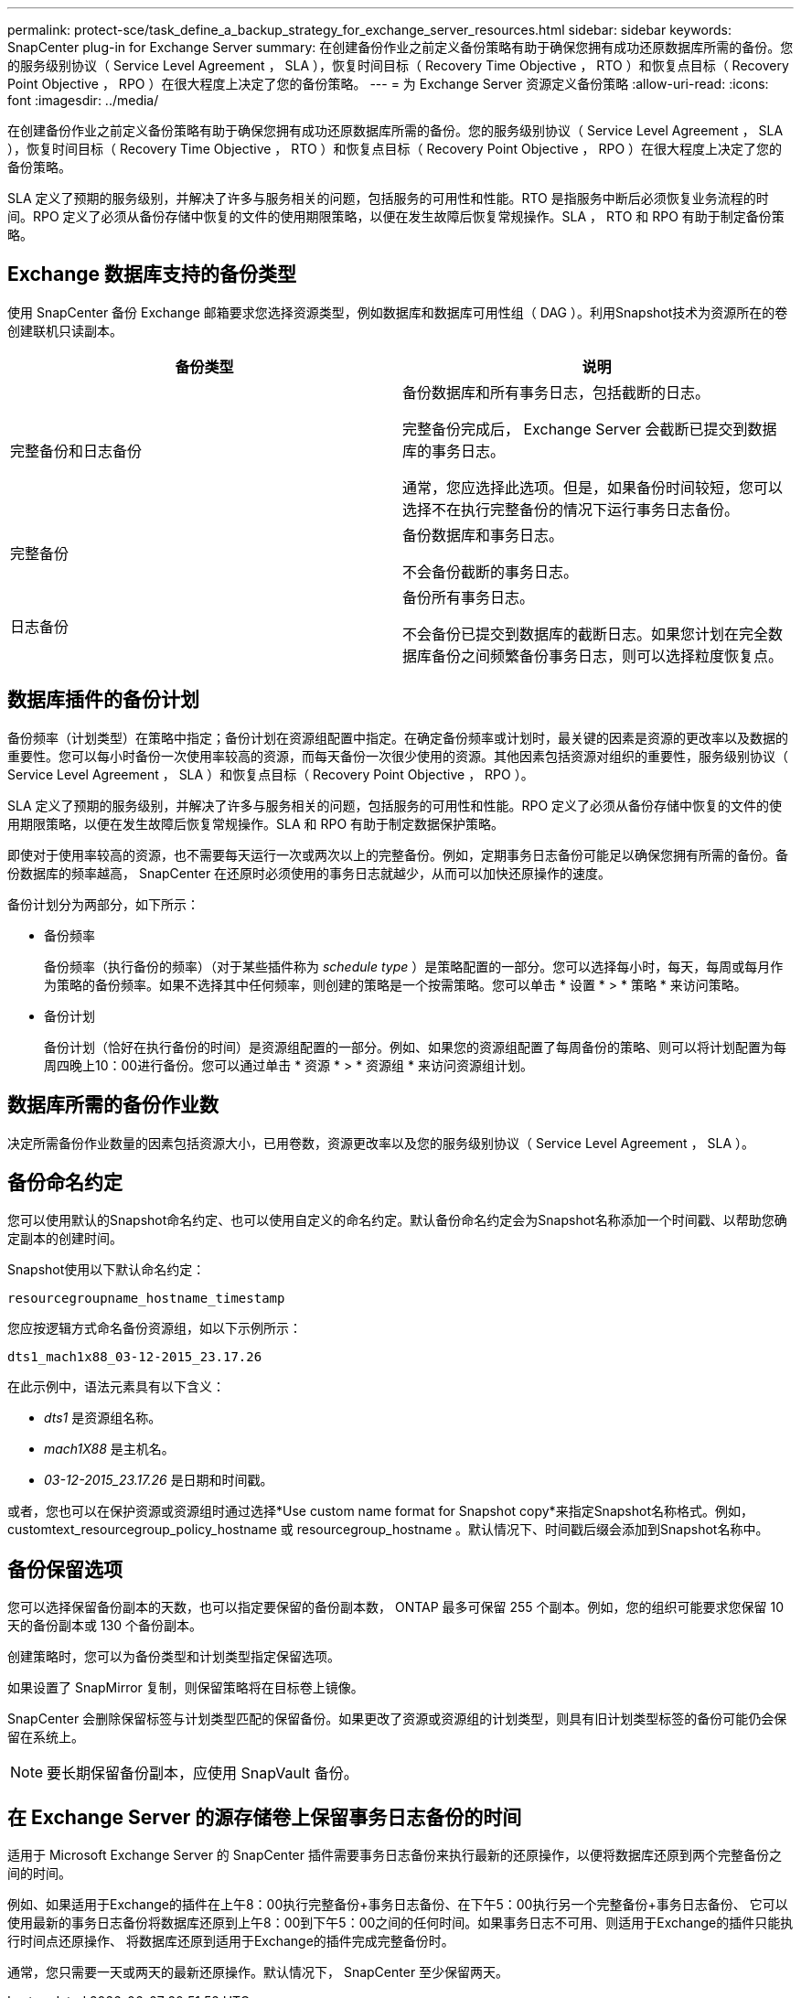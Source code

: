 ---
permalink: protect-sce/task_define_a_backup_strategy_for_exchange_server_resources.html 
sidebar: sidebar 
keywords: SnapCenter plug-in for Exchange Server 
summary: 在创建备份作业之前定义备份策略有助于确保您拥有成功还原数据库所需的备份。您的服务级别协议（ Service Level Agreement ， SLA ），恢复时间目标（ Recovery Time Objective ， RTO ）和恢复点目标（ Recovery Point Objective ， RPO ）在很大程度上决定了您的备份策略。 
---
= 为 Exchange Server 资源定义备份策略
:allow-uri-read: 
:icons: font
:imagesdir: ../media/


[role="lead"]
在创建备份作业之前定义备份策略有助于确保您拥有成功还原数据库所需的备份。您的服务级别协议（ Service Level Agreement ， SLA ），恢复时间目标（ Recovery Time Objective ， RTO ）和恢复点目标（ Recovery Point Objective ， RPO ）在很大程度上决定了您的备份策略。

SLA 定义了预期的服务级别，并解决了许多与服务相关的问题，包括服务的可用性和性能。RTO 是指服务中断后必须恢复业务流程的时间。RPO 定义了必须从备份存储中恢复的文件的使用期限策略，以便在发生故障后恢复常规操作。SLA ， RTO 和 RPO 有助于制定备份策略。



== Exchange 数据库支持的备份类型

使用 SnapCenter 备份 Exchange 邮箱要求您选择资源类型，例如数据库和数据库可用性组（ DAG ）。利用Snapshot技术为资源所在的卷创建联机只读副本。

|===
| 备份类型 | 说明 


 a| 
完整备份和日志备份
 a| 
备份数据库和所有事务日志，包括截断的日志。

完整备份完成后， Exchange Server 会截断已提交到数据库的事务日志。

通常，您应选择此选项。但是，如果备份时间较短，您可以选择不在执行完整备份的情况下运行事务日志备份。



 a| 
完整备份
 a| 
备份数据库和事务日志。

不会备份截断的事务日志。



 a| 
日志备份
 a| 
备份所有事务日志。

不会备份已提交到数据库的截断日志。如果您计划在完全数据库备份之间频繁备份事务日志，则可以选择粒度恢复点。

|===


== 数据库插件的备份计划

备份频率（计划类型）在策略中指定；备份计划在资源组配置中指定。在确定备份频率或计划时，最关键的因素是资源的更改率以及数据的重要性。您可以每小时备份一次使用率较高的资源，而每天备份一次很少使用的资源。其他因素包括资源对组织的重要性，服务级别协议（ Service Level Agreement ， SLA ）和恢复点目标（ Recovery Point Objective ， RPO ）。

SLA 定义了预期的服务级别，并解决了许多与服务相关的问题，包括服务的可用性和性能。RPO 定义了必须从备份存储中恢复的文件的使用期限策略，以便在发生故障后恢复常规操作。SLA 和 RPO 有助于制定数据保护策略。

即使对于使用率较高的资源，也不需要每天运行一次或两次以上的完整备份。例如，定期事务日志备份可能足以确保您拥有所需的备份。备份数据库的频率越高， SnapCenter 在还原时必须使用的事务日志就越少，从而可以加快还原操作的速度。

备份计划分为两部分，如下所示：

* 备份频率
+
备份频率（执行备份的频率）（对于某些插件称为 _schedule type_ ）是策略配置的一部分。您可以选择每小时，每天，每周或每月作为策略的备份频率。如果不选择其中任何频率，则创建的策略是一个按需策略。您可以单击 * 设置 * > * 策略 * 来访问策略。

* 备份计划
+
备份计划（恰好在执行备份的时间）是资源组配置的一部分。例如、如果您的资源组配置了每周备份的策略、则可以将计划配置为每周四晚上10：00进行备份。您可以通过单击 * 资源 * > * 资源组 * 来访问资源组计划。





== 数据库所需的备份作业数

决定所需备份作业数量的因素包括资源大小，已用卷数，资源更改率以及您的服务级别协议（ Service Level Agreement ， SLA ）。



== 备份命名约定

您可以使用默认的Snapshot命名约定、也可以使用自定义的命名约定。默认备份命名约定会为Snapshot名称添加一个时间戳、以帮助您确定副本的创建时间。

Snapshot使用以下默认命名约定：

`resourcegroupname_hostname_timestamp`

您应按逻辑方式命名备份资源组，如以下示例所示：

[listing]
----
dts1_mach1x88_03-12-2015_23.17.26
----
在此示例中，语法元素具有以下含义：

* _dts1_ 是资源组名称。
* _mach1X88_ 是主机名。
* _03-12-2015_23.17.26_ 是日期和时间戳。


或者，您也可以在保护资源或资源组时通过选择*Use custom name format for Snapshot copy*来指定Snapshot名称格式。例如， customtext_resourcegroup_policy_hostname 或 resourcegroup_hostname 。默认情况下、时间戳后缀会添加到Snapshot名称中。



== 备份保留选项

您可以选择保留备份副本的天数，也可以指定要保留的备份副本数， ONTAP 最多可保留 255 个副本。例如，您的组织可能要求您保留 10 天的备份副本或 130 个备份副本。

创建策略时，您可以为备份类型和计划类型指定保留选项。

如果设置了 SnapMirror 复制，则保留策略将在目标卷上镜像。

SnapCenter 会删除保留标签与计划类型匹配的保留备份。如果更改了资源或资源组的计划类型，则具有旧计划类型标签的备份可能仍会保留在系统上。


NOTE: 要长期保留备份副本，应使用 SnapVault 备份。



== 在 Exchange Server 的源存储卷上保留事务日志备份的时间

适用于 Microsoft Exchange Server 的 SnapCenter 插件需要事务日志备份来执行最新的还原操作，以便将数据库还原到两个完整备份之间的时间。

例如、如果适用于Exchange的插件在上午8：00执行完整备份+事务日志备份、在下午5：00执行另一个完整备份+事务日志备份、 它可以使用最新的事务日志备份将数据库还原到上午8：00到下午5：00之间的任何时间。如果事务日志不可用、则适用于Exchange的插件只能执行时间点还原操作、 将数据库还原到适用于Exchange的插件完成完整备份时。

通常，您只需要一天或两天的最新还原操作。默认情况下， SnapCenter 至少保留两天。

